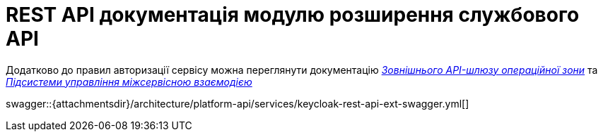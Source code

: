 = REST API документація модулю розширення службового API

====
Додатково до правил авторизації сервісу можна переглянути документацію
xref:architecture/registry/operational/ext-api-management/overview.adoc[_Зовнішнього API-шлюзу операційної зони_] та
xref:architecture/platform/operational/service-mesh/overview.adoc[_Підсистеми управління міжсервісною взаємодією_]

swagger::{attachmentsdir}/architecture/platform-api/services/keycloak-rest-api-ext-swagger.yml[]
====
